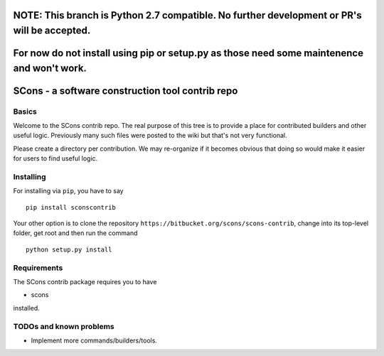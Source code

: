 NOTE: This branch is Python 2.7 compatible. No further development or PR's will be accepted.
############################################################################################

For now do not install using pip or setup.py as those need some maintenence and won't work.
###########################################################################################

SCons - a software construction tool contrib repo
#################################################


Basics
======


Welcome to the SCons contrib repo.  The real purpose of this tree is to
provide a place for contributed builders and other useful logic.
Previously many such files were posted to the wiki but that's not
very functional.

Please create a directory per contribution.
We may re-organize if it becomes obvious that doing so would 
make it easier for users to find useful logic.


Installing
==========

For installing via ``pip``, you have to say

::

    pip install sconscontrib

Your other option is to clone the repository ``https://bitbucket.org/scons/scons-contrib``, change into its
top-level folder, get root and then run the command

::

    python setup.py install

Requirements
============

The SCons contrib package requires you to have

* scons
 
installed.

TODOs and known problems
========================

* Implement more commands/builders/tools.
